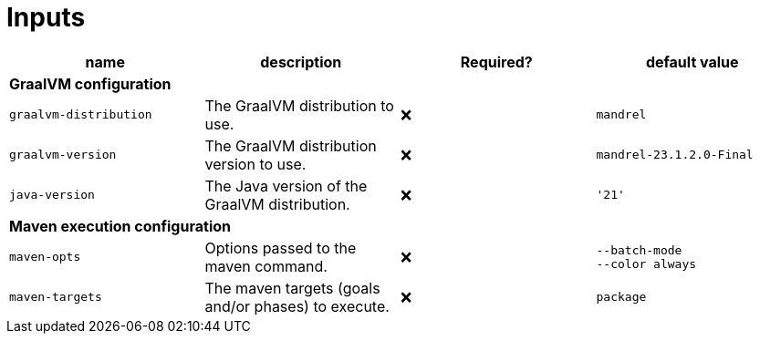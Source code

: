 ifndef::rootdir[]
:toc:
:toclevels: 4
:rootdir: ../../../../../../..
endif::[]

= Inputs

[cols=4*,options=header]
|===
| name
| description
| Required?
| default value

4+^| **GraalVM configuration**

a|
----
graalvm-distribution
----
| The GraalVM distribution to use.
| ❌
a|
----
mandrel
----

a|
----
graalvm-version
----
| The GraalVM distribution version to use.
| ❌
a|
----
mandrel-23.1.2.0-Final
----

a|
----
java-version
----
| The Java version of the GraalVM distribution.
| ❌
a|
----
'21'
----

4+^| **Maven execution configuration**

a|
----
maven-opts
----
| Options passed to the maven command.
| ❌
a|
----
--batch-mode
--color always
----

a|
----
maven-targets
----
| The maven targets (goals and/or phases) to execute.
| ❌
a|
----
package
----
|===
